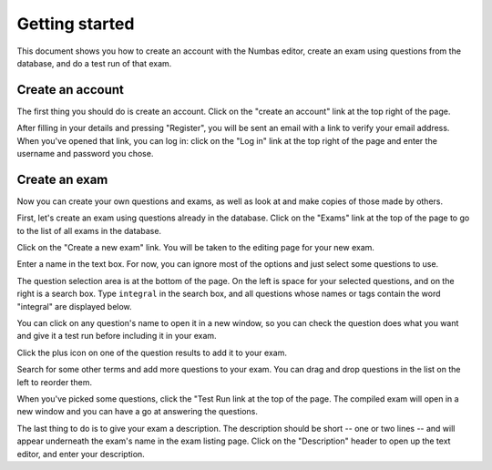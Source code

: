 ﻿Getting started
===============

.. _quickstart:

This document shows you how to create an account with the Numbas editor, create an exam using questions from the database, and do a test run of that exam.

.. _signup

Create an account
-----------------

The first thing you should do is create an account. Click on the "create an account" link at the top right of the page.

.. image:: _static/images/screenshots/signup.png

After filling in your details and pressing "Register", you will be sent an email with a link to verify your email address. 
When you've opened that link, you can log in: click on the "Log in" link at the top right of the page and enter the username and password you chose.

.. _create-exam

Create an exam
--------------

Now you can create your own questions and exams, as well as look at and make copies of those made by others.

First, let's create an exam using questions already in the database. Click on the "Exams" link at the top of the page to go to the list of all exams in the database.

.. image:: _static/images/screenshots/exam_index1.png

Click on the "Create a new exam" link. You will be taken to the editing page for your new exam. 

Enter a name in the text box. For now, you can ignore most of the options and just select some questions to use. 

.. image:: _static/images/screenshots/exam_edit_name.png

The question selection area is at the bottom of the page. On the left is space for your selected questions, and on the right is a search box. Type ``integral`` in the search box, and all questions whose names or tags contain the word "integral" are displayed below. 

.. image:: _static/images/screenshots/exam_edit_question_results.png

You can click on any question's name to open it in a new window, so you can check the question does what you want and give it a test run before including it in your exam.

Click the plus icon on one of the question results to add it to your exam. 

.. image:: _static/images/screenshots/exam_edit_add_question.png

Search for some other terms and add more questions to your exam. You can drag and drop questions in the list on the left to reorder them.

.. image:: _static/images/screenshots/exam_edit_drag.png

When you've picked some questions, click the "Test Run link at the top of the page. The compiled exam will open in a new window and you can have a go at answering the questions.

.. image:: _static/images/screenshots/exam_edit_testrun.png

The last thing to do is to give your exam a description. The description should be short -- one or two lines -- and will appear underneath the exam's name in the exam listing page. Click on the "Description" header to open up the text editor, and enter your description.
